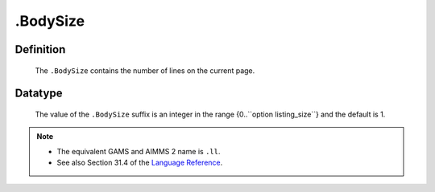 .. _.BodySize:

.BodySize
=========

Definition
----------

    The ``.BodySize`` contains the number of lines on the current page.

Datatype
--------

    The value of the ``.BodySize`` suffix is an integer in the range
    {0..``option listing_size``} and the default is 1.

.. note::

    -  The equivalent GAMS and AIMMS 2 name is ``.ll``.

    -  See also Section 31.4 of the `Language Reference <https://documentation.aimms.com/_downloads/AIMMS_ref.pdf>`__.
